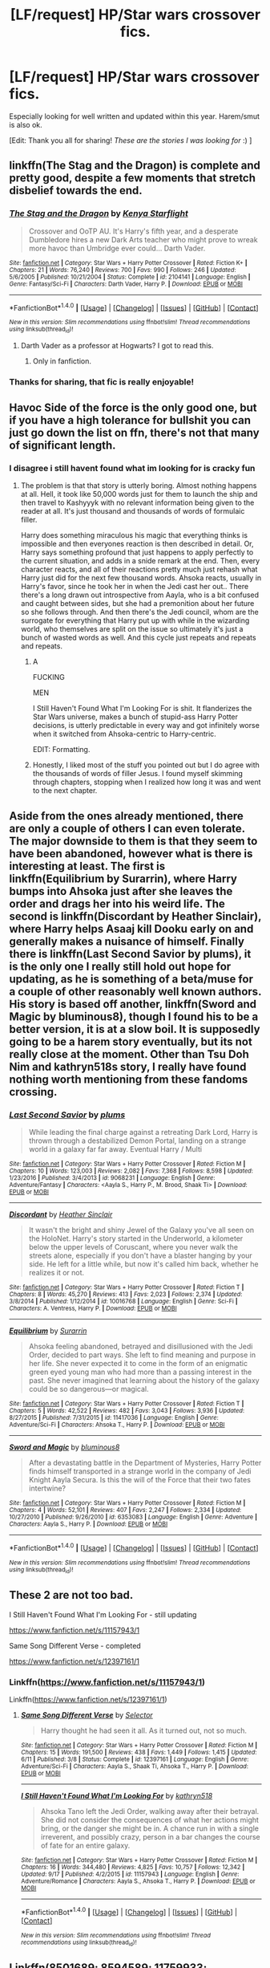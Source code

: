 #+TITLE: [LF/request] HP/Star wars crossover fics.

* [LF/request] HP/Star wars crossover fics.
:PROPERTIES:
:Author: theonionkanigit
:Score: 9
:DateUnix: 1509819597.0
:DateShort: 2017-Nov-04
:FlairText: Request
:END:
Especially looking for well written and updated within this year. Harem/smut is also ok.

[Edit: Thank you all for sharing! /These are the stories I was looking for/ :) ]


** linkffn(The Stag and the Dragon) is complete and pretty good, despite a few moments that stretch disbelief towards the end.
:PROPERTIES:
:Author: Achille-Talon
:Score: 5
:DateUnix: 1509826991.0
:DateShort: 2017-Nov-04
:END:

*** [[http://www.fanfiction.net/s/2104141/1/][*/The Stag and the Dragon/*]] by [[https://www.fanfiction.net/u/170713/Kenya-Starflight][/Kenya Starflight/]]

#+begin_quote
  Crossover and OoTP AU. It's Harry's fifth year, and a desperate Dumbledore hires a new Dark Arts teacher who might prove to wreak more havoc than Umbridge ever could... Darth Vader.
#+end_quote

^{/Site/: [[http://www.fanfiction.net/][fanfiction.net]] *|* /Category/: Star Wars + Harry Potter Crossover *|* /Rated/: Fiction K+ *|* /Chapters/: 21 *|* /Words/: 76,240 *|* /Reviews/: 700 *|* /Favs/: 990 *|* /Follows/: 246 *|* /Updated/: 5/6/2005 *|* /Published/: 10/21/2004 *|* /Status/: Complete *|* /id/: 2104141 *|* /Language/: English *|* /Genre/: Fantasy/Sci-Fi *|* /Characters/: Darth Vader, Harry P. *|* /Download/: [[http://www.ff2ebook.com/old/ffn-bot/index.php?id=2104141&source=ff&filetype=epub][EPUB]] or [[http://www.ff2ebook.com/old/ffn-bot/index.php?id=2104141&source=ff&filetype=mobi][MOBI]]}

--------------

*FanfictionBot*^{1.4.0} *|* [[[https://github.com/tusing/reddit-ffn-bot/wiki/Usage][Usage]]] | [[[https://github.com/tusing/reddit-ffn-bot/wiki/Changelog][Changelog]]] | [[[https://github.com/tusing/reddit-ffn-bot/issues/][Issues]]] | [[[https://github.com/tusing/reddit-ffn-bot/][GitHub]]] | [[[https://www.reddit.com/message/compose?to=tusing][Contact]]]

^{/New in this version: Slim recommendations using/ ffnbot!slim! /Thread recommendations using/ linksub(thread_id)!}
:PROPERTIES:
:Author: FanfictionBot
:Score: 5
:DateUnix: 1509827020.0
:DateShort: 2017-Nov-04
:END:

**** Darth Vader as a professor at Hogwarts? I got to read this.
:PROPERTIES:
:Score: 4
:DateUnix: 1509830691.0
:DateShort: 2017-Nov-05
:END:

***** Only in fanfiction.
:PROPERTIES:
:Author: Murderous_squirrel
:Score: 1
:DateUnix: 1510414024.0
:DateShort: 2017-Nov-11
:END:


*** Thanks for sharing, that fic is really enjoyable!
:PROPERTIES:
:Author: pornomancer90
:Score: 1
:DateUnix: 1509846657.0
:DateShort: 2017-Nov-05
:END:


** Havoc Side of the force is the only good one, but if you have a high tolerance for bullshit you can just go down the list on ffn, there's not that many of significant length.
:PROPERTIES:
:Author: Lord_Anarchy
:Score: 3
:DateUnix: 1509824875.0
:DateShort: 2017-Nov-04
:END:

*** I disagree i still havent found what im looking for is cracky fun
:PROPERTIES:
:Author: flingerdinger
:Score: 4
:DateUnix: 1509829877.0
:DateShort: 2017-Nov-05
:END:

**** The problem is that that story is utterly boring. Almost nothing happens at all. Hell, it took like 50,000 words just for them to launch the ship and then travel to Kashyyyk with no relevant information being given to the reader at all. It's just thousand and thousands of words of formulaic filler.

Harry does something miraculous his magic that everything thinks is impossible and then everyones reaction is then described in detail. Or, Harry says something profound that just happens to apply perfectly to the current situation, and adds in a snide remark at the end. Then, every character reacts, and all of their reactions pretty much just rehash what Harry just did for the next few thousand words. Ahsoka reacts, usually in Harry's favor, since he took her in when the Jedi cast her out.. There there's a long drawn out introspective from Aayla, who is a bit confused and caught between sides, but she had a premonition about her future so she follows through. And then there's the Jedi council, whom are the surrogate for everything that Harry put up with while in the wizarding world, who themselves are split on the issue so ultimately it's just a bunch of wasted words as well. And this cycle just repeats and repeats and repeats.
:PROPERTIES:
:Author: Lord_Anarchy
:Score: 14
:DateUnix: 1509832158.0
:DateShort: 2017-Nov-05
:END:

***** A

FUCKING

MEN

I Still Haven't Found What I'm Looking For is shit. It flanderizes the Star Wars universe, makes a bunch of stupid-ass Harry Potter decisions, is utterly predictable in every way and got infinitely worse when it switched from Ahsoka-centric to Harry-centric.

EDIT: Formatting.
:PROPERTIES:
:Author: yarglethatblargle
:Score: 11
:DateUnix: 1509904945.0
:DateShort: 2017-Nov-05
:END:


***** Honestly, I liked most of the stuff you pointed out but I do agree with the thousands of words of filler Jesus. I found myself skimming through chapters, stopping when I realized how long it was and went to the next chapter.
:PROPERTIES:
:Score: 3
:DateUnix: 1509938037.0
:DateShort: 2017-Nov-06
:END:


** Aside from the ones already mentioned, there are only a couple of others I can even tolerate. The major downside to them is that they seem to have been abandoned, however what is there is interesting at least. The first is linkffn(Equilibrium by Surarrin), where Harry bumps into Ahsoka just after she leaves the order and drags her into his weird life. The second is linkffn(Discordant by Heather Sinclair), where Harry helps Asaaj kill Dooku early on and generally makes a nuisance of himself. Finally there is linkffn(Last Second Savior by plums), it is the only one I really still hold out hope for updating, as he is something of a beta/muse for a couple of other reasonably well known authors. His story is based off another, linkffn(Sword and Magic by bluminous8), though I found his to be a better version, it is at a slow boil. It is supposedly going to be a harem story eventually, but its not really close at the moment. Other than Tsu Doh Nim and kathryn518s story, I really have found nothing worth mentioning from these fandoms crossing.
:PROPERTIES:
:Author: smurph26
:Score: 3
:DateUnix: 1509884866.0
:DateShort: 2017-Nov-05
:END:

*** [[http://www.fanfiction.net/s/9068231/1/][*/Last Second Savior/*]] by [[https://www.fanfiction.net/u/3136818/plums][/plums/]]

#+begin_quote
  While leading the final charge against a retreating Dark Lord, Harry is thrown through a destabilized Demon Portal, landing on a strange world in a galaxy far far away. Eventual Harry / Multi
#+end_quote

^{/Site/: [[http://www.fanfiction.net/][fanfiction.net]] *|* /Category/: Star Wars + Harry Potter Crossover *|* /Rated/: Fiction M *|* /Chapters/: 10 *|* /Words/: 123,003 *|* /Reviews/: 2,082 *|* /Favs/: 7,368 *|* /Follows/: 8,598 *|* /Updated/: 1/23/2016 *|* /Published/: 3/4/2013 *|* /id/: 9068231 *|* /Language/: English *|* /Genre/: Adventure/Fantasy *|* /Characters/: <Aayla S., Harry P., M. Brood, Shaak Ti> *|* /Download/: [[http://www.ff2ebook.com/old/ffn-bot/index.php?id=9068231&source=ff&filetype=epub][EPUB]] or [[http://www.ff2ebook.com/old/ffn-bot/index.php?id=9068231&source=ff&filetype=mobi][MOBI]]}

--------------

[[http://www.fanfiction.net/s/10016768/1/][*/Discordant/*]] by [[https://www.fanfiction.net/u/170270/Heather-Sinclair][/Heather Sinclair/]]

#+begin_quote
  It wasn't the bright and shiny Jewel of the Galaxy you've all seen on the HoloNet. Harry's story started in the Underworld, a kilometer below the upper levels of Coruscant, where you never walk the streets alone, especially if you don't have a blaster hanging by your side. He left for a little while, but now it's called him back, whether he realizes it or not.
#+end_quote

^{/Site/: [[http://www.fanfiction.net/][fanfiction.net]] *|* /Category/: Star Wars + Harry Potter Crossover *|* /Rated/: Fiction T *|* /Chapters/: 8 *|* /Words/: 45,270 *|* /Reviews/: 413 *|* /Favs/: 2,023 *|* /Follows/: 2,374 *|* /Updated/: 3/8/2014 *|* /Published/: 1/12/2014 *|* /id/: 10016768 *|* /Language/: English *|* /Genre/: Sci-Fi *|* /Characters/: A. Ventress, Harry P. *|* /Download/: [[http://www.ff2ebook.com/old/ffn-bot/index.php?id=10016768&source=ff&filetype=epub][EPUB]] or [[http://www.ff2ebook.com/old/ffn-bot/index.php?id=10016768&source=ff&filetype=mobi][MOBI]]}

--------------

[[http://www.fanfiction.net/s/11417036/1/][*/Equilibrium/*]] by [[https://www.fanfiction.net/u/461601/Surarrin][/Surarrin/]]

#+begin_quote
  Ahsoka feeling abandoned, betrayed and disillusioned with the Jedi Order, decided to part ways. She left to find meaning and purpose in her life. She never expected it to come in the form of an enigmatic green eyed young man who had more than a passing interest in the past. She never imagined that learning about the history of the galaxy could be so dangerous---or magical.
#+end_quote

^{/Site/: [[http://www.fanfiction.net/][fanfiction.net]] *|* /Category/: Star Wars + Harry Potter Crossover *|* /Rated/: Fiction T *|* /Chapters/: 5 *|* /Words/: 42,522 *|* /Reviews/: 482 *|* /Favs/: 3,043 *|* /Follows/: 3,936 *|* /Updated/: 8/27/2015 *|* /Published/: 7/31/2015 *|* /id/: 11417036 *|* /Language/: English *|* /Genre/: Adventure/Sci-Fi *|* /Characters/: Ahsoka T., Harry P. *|* /Download/: [[http://www.ff2ebook.com/old/ffn-bot/index.php?id=11417036&source=ff&filetype=epub][EPUB]] or [[http://www.ff2ebook.com/old/ffn-bot/index.php?id=11417036&source=ff&filetype=mobi][MOBI]]}

--------------

[[http://www.fanfiction.net/s/6353083/1/][*/Sword and Magic/*]] by [[https://www.fanfiction.net/u/1867176/bluminous8][/bluminous8/]]

#+begin_quote
  After a devastating battle in the Department of Mysteries, Harry Potter finds himself transported in a strange world in the company of Jedi Knight Aayla Secura. Is this the will of the Force that their two fates intertwine?
#+end_quote

^{/Site/: [[http://www.fanfiction.net/][fanfiction.net]] *|* /Category/: Star Wars + Harry Potter Crossover *|* /Rated/: Fiction M *|* /Chapters/: 4 *|* /Words/: 52,101 *|* /Reviews/: 407 *|* /Favs/: 2,247 *|* /Follows/: 2,334 *|* /Updated/: 10/27/2010 *|* /Published/: 9/26/2010 *|* /id/: 6353083 *|* /Language/: English *|* /Genre/: Adventure *|* /Characters/: Aayla S., Harry P. *|* /Download/: [[http://www.ff2ebook.com/old/ffn-bot/index.php?id=6353083&source=ff&filetype=epub][EPUB]] or [[http://www.ff2ebook.com/old/ffn-bot/index.php?id=6353083&source=ff&filetype=mobi][MOBI]]}

--------------

*FanfictionBot*^{1.4.0} *|* [[[https://github.com/tusing/reddit-ffn-bot/wiki/Usage][Usage]]] | [[[https://github.com/tusing/reddit-ffn-bot/wiki/Changelog][Changelog]]] | [[[https://github.com/tusing/reddit-ffn-bot/issues/][Issues]]] | [[[https://github.com/tusing/reddit-ffn-bot/][GitHub]]] | [[[https://www.reddit.com/message/compose?to=tusing][Contact]]]

^{/New in this version: Slim recommendations using/ ffnbot!slim! /Thread recommendations using/ linksub(thread_id)!}
:PROPERTIES:
:Author: FanfictionBot
:Score: 2
:DateUnix: 1509884927.0
:DateShort: 2017-Nov-05
:END:


** These 2 are not too bad.

I Still Haven't Found What I'm Looking For - still updating

[[https://www.fanfiction.net/s/11157943/1]]

Same Song Different Verse - completed

[[https://www.fanfiction.net/s/12397161/1]]
:PROPERTIES:
:Author: joyco66
:Score: 4
:DateUnix: 1509821346.0
:DateShort: 2017-Nov-04
:END:

*** Linkffn([[https://www.fanfiction.net/s/11157943/1]])

Linkffn([[https://www.fanfiction.net/s/12397161/1]])
:PROPERTIES:
:Author: aaronhowser1
:Score: 1
:DateUnix: 1509846044.0
:DateShort: 2017-Nov-05
:END:

**** [[http://www.fanfiction.net/s/12397161/1/][*/Same Song Different Verse/*]] by [[https://www.fanfiction.net/u/953699/Selector][/Selector/]]

#+begin_quote
  Harry thought he had seen it all. As it turned out, not so much.
#+end_quote

^{/Site/: [[http://www.fanfiction.net/][fanfiction.net]] *|* /Category/: Star Wars + Harry Potter Crossover *|* /Rated/: Fiction M *|* /Chapters/: 15 *|* /Words/: 191,500 *|* /Reviews/: 438 *|* /Favs/: 1,449 *|* /Follows/: 1,415 *|* /Updated/: 6/11 *|* /Published/: 3/8 *|* /Status/: Complete *|* /id/: 12397161 *|* /Language/: English *|* /Genre/: Adventure/Sci-Fi *|* /Characters/: Aayla S., Shaak Ti, Ahsoka T., Harry P. *|* /Download/: [[http://www.ff2ebook.com/old/ffn-bot/index.php?id=12397161&source=ff&filetype=epub][EPUB]] or [[http://www.ff2ebook.com/old/ffn-bot/index.php?id=12397161&source=ff&filetype=mobi][MOBI]]}

--------------

[[http://www.fanfiction.net/s/11157943/1/][*/I Still Haven't Found What I'm Looking For/*]] by [[https://www.fanfiction.net/u/4404355/kathryn518][/kathryn518/]]

#+begin_quote
  Ahsoka Tano left the Jedi Order, walking away after their betrayal. She did not consider the consequences of what her actions might bring, or the danger she might be in. A chance run in with a single irreverent, and possibly crazy, person in a bar changes the course of fate for an entire galaxy.
#+end_quote

^{/Site/: [[http://www.fanfiction.net/][fanfiction.net]] *|* /Category/: Star Wars + Harry Potter Crossover *|* /Rated/: Fiction M *|* /Chapters/: 16 *|* /Words/: 344,480 *|* /Reviews/: 4,825 *|* /Favs/: 10,757 *|* /Follows/: 12,342 *|* /Updated/: 9/17 *|* /Published/: 4/2/2015 *|* /id/: 11157943 *|* /Language/: English *|* /Genre/: Adventure/Romance *|* /Characters/: Aayla S., Ahsoka T., Harry P. *|* /Download/: [[http://www.ff2ebook.com/old/ffn-bot/index.php?id=11157943&source=ff&filetype=epub][EPUB]] or [[http://www.ff2ebook.com/old/ffn-bot/index.php?id=11157943&source=ff&filetype=mobi][MOBI]]}

--------------

*FanfictionBot*^{1.4.0} *|* [[[https://github.com/tusing/reddit-ffn-bot/wiki/Usage][Usage]]] | [[[https://github.com/tusing/reddit-ffn-bot/wiki/Changelog][Changelog]]] | [[[https://github.com/tusing/reddit-ffn-bot/issues/][Issues]]] | [[[https://github.com/tusing/reddit-ffn-bot/][GitHub]]] | [[[https://www.reddit.com/message/compose?to=tusing][Contact]]]

^{/New in this version: Slim recommendations using/ ffnbot!slim! /Thread recommendations using/ linksub(thread_id)!}
:PROPERTIES:
:Author: FanfictionBot
:Score: 1
:DateUnix: 1509846054.0
:DateShort: 2017-Nov-05
:END:


** Linkffn(8501689; 8594589; 11759933; 12089357)

Havoc and its companion update about once every 2 or 3 months. Balance used to update on a 2 week schedule (or was it a month?) before real life got in the authors way. Still, part 2 is almost done (I think. Feels like they could finish it in 2 or 3 chapters plus maybe a hook for part 3 if they so chose)
:PROPERTIES:
:Author: archangelceaser
:Score: 2
:DateUnix: 1509822601.0
:DateShort: 2017-Nov-04
:END:

*** [[http://www.fanfiction.net/s/11759933/1/][*/In All Things Balance/*]] by [[https://www.fanfiction.net/u/1955458/ffdrake][/ffdrake/]]

#+begin_quote
  A Dark Lord of the Sith, lost in time receives a vision that leads her to a world drowning in the Force. There she is given a chance to build an Empire of her own with Force users who are neither Sith nor Jedi. GreyHarry, rated M for language, violence, and language. Pairings Decided: SB/AB, SI/NT, RL/OC, HP/?
#+end_quote

^{/Site/: [[http://www.fanfiction.net/][fanfiction.net]] *|* /Category/: Star Wars + Harry Potter Crossover *|* /Rated/: Fiction M *|* /Chapters/: 20 *|* /Words/: 252,655 *|* /Reviews/: 909 *|* /Favs/: 2,583 *|* /Follows/: 2,108 *|* /Updated/: 8/6/2016 *|* /Published/: 1/29/2016 *|* /Status/: Complete *|* /id/: 11759933 *|* /Language/: English *|* /Genre/: Adventure/Sci-Fi *|* /Characters/: Harry P. *|* /Download/: [[http://www.ff2ebook.com/old/ffn-bot/index.php?id=11759933&source=ff&filetype=epub][EPUB]] or [[http://www.ff2ebook.com/old/ffn-bot/index.php?id=11759933&source=ff&filetype=mobi][MOBI]]}

--------------

[[http://www.fanfiction.net/s/8594589/1/][*/The Unsuspecting side of the Force/*]] by [[https://www.fanfiction.net/u/3484707/Tsu-Doh-Nimh][/Tsu Doh Nimh/]]

#+begin_quote
  A companion fic to "The Havoc side of the Force". Extra scenes and different perspectives from that story.
#+end_quote

^{/Site/: [[http://www.fanfiction.net/][fanfiction.net]] *|* /Category/: Star Wars + Harry Potter Crossover *|* /Rated/: Fiction T *|* /Chapters/: 12 *|* /Words/: 49,222 *|* /Reviews/: 1,427 *|* /Favs/: 3,276 *|* /Follows/: 3,901 *|* /Updated/: 10/10 *|* /Published/: 10/9/2012 *|* /id/: 8594589 *|* /Language/: English *|* /Genre/: Mystery/Adventure *|* /Characters/: Anakin Skywalker, Harry P. *|* /Download/: [[http://www.ff2ebook.com/old/ffn-bot/index.php?id=8594589&source=ff&filetype=epub][EPUB]] or [[http://www.ff2ebook.com/old/ffn-bot/index.php?id=8594589&source=ff&filetype=mobi][MOBI]]}

--------------

[[http://www.fanfiction.net/s/12089357/1/][*/IATB: The Rise/*]] by [[https://www.fanfiction.net/u/1955458/ffdrake][/ffdrake/]]

#+begin_quote
  Sequel to In All Things Balance. Former Dark Lady Nox has laid the foundations for a new order of Force users on Earth. But with Order 66 given and the Jedi scatter her plans must be accelerated making her bring her adoptive son, Harry Potter, and her apprentices Daphne and Susan to their trials. While on Earth Voldemort begins his plans for resurrection. Nox/Tonks, Harry/Ahsoka
#+end_quote

^{/Site/: [[http://www.fanfiction.net/][fanfiction.net]] *|* /Category/: Star Wars + Harry Potter Crossover *|* /Rated/: Fiction M *|* /Chapters/: 24 *|* /Words/: 400,996 *|* /Reviews/: 1,695 *|* /Favs/: 2,410 *|* /Follows/: 2,899 *|* /Updated/: 10/3 *|* /Published/: 8/6/2016 *|* /id/: 12089357 *|* /Language/: English *|* /Genre/: Sci-Fi/Adventure *|* /Characters/: Ahsoka T., OC, Harry P. *|* /Download/: [[http://www.ff2ebook.com/old/ffn-bot/index.php?id=12089357&source=ff&filetype=epub][EPUB]] or [[http://www.ff2ebook.com/old/ffn-bot/index.php?id=12089357&source=ff&filetype=mobi][MOBI]]}

--------------

[[http://www.fanfiction.net/s/8501689/1/][*/The Havoc side of the Force/*]] by [[https://www.fanfiction.net/u/3484707/Tsu-Doh-Nimh][/Tsu Doh Nimh/]]

#+begin_quote
  I have a singularly impressive talent for messing up the plans of very powerful people - both good and evil. Somehow, I'm always just in the right place at exactly the wrong time. What can I say? It's a gift.
#+end_quote

^{/Site/: [[http://www.fanfiction.net/][fanfiction.net]] *|* /Category/: Star Wars + Harry Potter Crossover *|* /Rated/: Fiction T *|* /Chapters/: 21 *|* /Words/: 172,023 *|* /Reviews/: 5,486 *|* /Favs/: 10,833 *|* /Follows/: 12,490 *|* /Updated/: 7/12 *|* /Published/: 9/6/2012 *|* /id/: 8501689 *|* /Language/: English *|* /Genre/: Fantasy/Mystery *|* /Characters/: Anakin Skywalker, Harry P. *|* /Download/: [[http://www.ff2ebook.com/old/ffn-bot/index.php?id=8501689&source=ff&filetype=epub][EPUB]] or [[http://www.ff2ebook.com/old/ffn-bot/index.php?id=8501689&source=ff&filetype=mobi][MOBI]]}

--------------

*FanfictionBot*^{1.4.0} *|* [[[https://github.com/tusing/reddit-ffn-bot/wiki/Usage][Usage]]] | [[[https://github.com/tusing/reddit-ffn-bot/wiki/Changelog][Changelog]]] | [[[https://github.com/tusing/reddit-ffn-bot/issues/][Issues]]] | [[[https://github.com/tusing/reddit-ffn-bot/][GitHub]]] | [[[https://www.reddit.com/message/compose?to=tusing][Contact]]]

^{/New in this version: Slim recommendations using/ ffnbot!slim! /Thread recommendations using/ linksub(thread_id)!}
:PROPERTIES:
:Author: FanfictionBot
:Score: 1
:DateUnix: 1509822613.0
:DateShort: 2017-Nov-04
:END:


** Hasn't been updated since May, but should be soon according to the profile update early November. linkffn(11349715)
:PROPERTIES:
:Author: vanny98
:Score: 2
:DateUnix: 1509892697.0
:DateShort: 2017-Nov-05
:END:

*** [[http://www.fanfiction.net/s/11349715/1/][*/Adas Reborn/*]] by [[https://www.fanfiction.net/u/5585574/Shahismael][/Shahismael/]]

#+begin_quote
  Based on The Galactic War challenge by Belgrath on DZ2's forums. During the Battle at the Department of Mysteries, Harry Potter is sent to the Star Wars universe. Arriving two years before Attack of the Clones, this is Harry's story as he grows through the Clone Wars and his return home. An eventual H/Hr, it will develop after harry's return. Not sure which genres to call this one.
#+end_quote

^{/Site/: [[http://www.fanfiction.net/][fanfiction.net]] *|* /Category/: Harry Potter + Star Wars: The Clone Wars Crossover *|* /Rated/: Fiction M *|* /Chapters/: 24 *|* /Words/: 227,383 *|* /Reviews/: 875 *|* /Favs/: 2,163 *|* /Follows/: 2,609 *|* /Updated/: 5/4 *|* /Published/: 6/30/2015 *|* /id/: 11349715 *|* /Language/: English *|* /Characters/: <Harry P., Hermione G.> Count Dooku *|* /Download/: [[http://www.ff2ebook.com/old/ffn-bot/index.php?id=11349715&source=ff&filetype=epub][EPUB]] or [[http://www.ff2ebook.com/old/ffn-bot/index.php?id=11349715&source=ff&filetype=mobi][MOBI]]}

--------------

*FanfictionBot*^{1.4.0} *|* [[[https://github.com/tusing/reddit-ffn-bot/wiki/Usage][Usage]]] | [[[https://github.com/tusing/reddit-ffn-bot/wiki/Changelog][Changelog]]] | [[[https://github.com/tusing/reddit-ffn-bot/issues/][Issues]]] | [[[https://github.com/tusing/reddit-ffn-bot/][GitHub]]] | [[[https://www.reddit.com/message/compose?to=tusing][Contact]]]

^{/New in this version: Slim recommendations using/ ffnbot!slim! /Thread recommendations using/ linksub(thread_id)!}
:PROPERTIES:
:Author: FanfictionBot
:Score: 1
:DateUnix: 1509892728.0
:DateShort: 2017-Nov-05
:END:


** linkffn(Into The Black by RhysThornbery) is pretty good. It is updating, although not particularly regularly.
:PROPERTIES:
:Author: AhoraMuchachoLiberta
:Score: 1
:DateUnix: 1509826477.0
:DateShort: 2017-Nov-04
:END:

*** [[http://www.fanfiction.net/s/12314542/1/][*/Into The Black/*]] by [[https://www.fanfiction.net/u/5962460/RhysThornbery][/RhysThornbery/]]

#+begin_quote
  An incredible discovery prompts Harry and Hermione to venture into the unknown. Hoping to discover new worlds and bring home a certain lost Godfather. However they get a lot more than they bargained for when they step into this brave new world. A Galactic scale war, aliens and betrayal lie beyond. Tentatively rate T, may be raised to M if necessary.
#+end_quote

^{/Site/: [[http://www.fanfiction.net/][fanfiction.net]] *|* /Category/: Star Wars + Harry Potter Crossover *|* /Rated/: Fiction T *|* /Chapters/: 9 *|* /Words/: 96,126 *|* /Reviews/: 720 *|* /Favs/: 2,245 *|* /Follows/: 3,264 *|* /Updated/: 9/23 *|* /Published/: 1/8 *|* /id/: 12314542 *|* /Language/: English *|* /Genre/: Adventure/Sci-Fi *|* /Characters/: Aayla S., Harry P., Hermione G. *|* /Download/: [[http://www.ff2ebook.com/old/ffn-bot/index.php?id=12314542&source=ff&filetype=epub][EPUB]] or [[http://www.ff2ebook.com/old/ffn-bot/index.php?id=12314542&source=ff&filetype=mobi][MOBI]]}

--------------

*FanfictionBot*^{1.4.0} *|* [[[https://github.com/tusing/reddit-ffn-bot/wiki/Usage][Usage]]] | [[[https://github.com/tusing/reddit-ffn-bot/wiki/Changelog][Changelog]]] | [[[https://github.com/tusing/reddit-ffn-bot/issues/][Issues]]] | [[[https://github.com/tusing/reddit-ffn-bot/][GitHub]]] | [[[https://www.reddit.com/message/compose?to=tusing][Contact]]]

^{/New in this version: Slim recommendations using/ ffnbot!slim! /Thread recommendations using/ linksub(thread_id)!}
:PROPERTIES:
:Author: FanfictionBot
:Score: 1
:DateUnix: 1509826490.0
:DateShort: 2017-Nov-04
:END:


** Has anyone yet seen one where the crossover is with the sequel trilogy characters? Rey, Finn, Kylo Ren and the rest?
:PROPERTIES:
:Author: cavelioness
:Score: 1
:DateUnix: 1509887877.0
:DateShort: 2017-Nov-05
:END:
